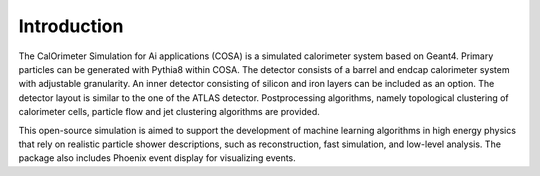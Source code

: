 Introduction
======

The CalOrimeter Simulation for Ai applications (COSA) is a simulated calorimeter system based on Geant4. 
Primary particles can be generated with Pythia8 within COSA. 
The detector consists of a barrel and endcap calorimeter system with adjustable granularity. 
An inner detector consisting of silicon and iron layers can be included as an option. 
The detector layout is similar to the one of the ATLAS detector. 
Postprocessing algorithms, namely topological clustering of calorimeter cells, 
particle flow and jet clustering algorithms are provided.

This open-source simulation is aimed
to support the development of machine learning algorithms
in high energy physics that rely on realistic particle shower
descriptions, such as reconstruction, fast simulation, and low-level analysis. 
The package also includes Phoenix event display for visualizing events.
